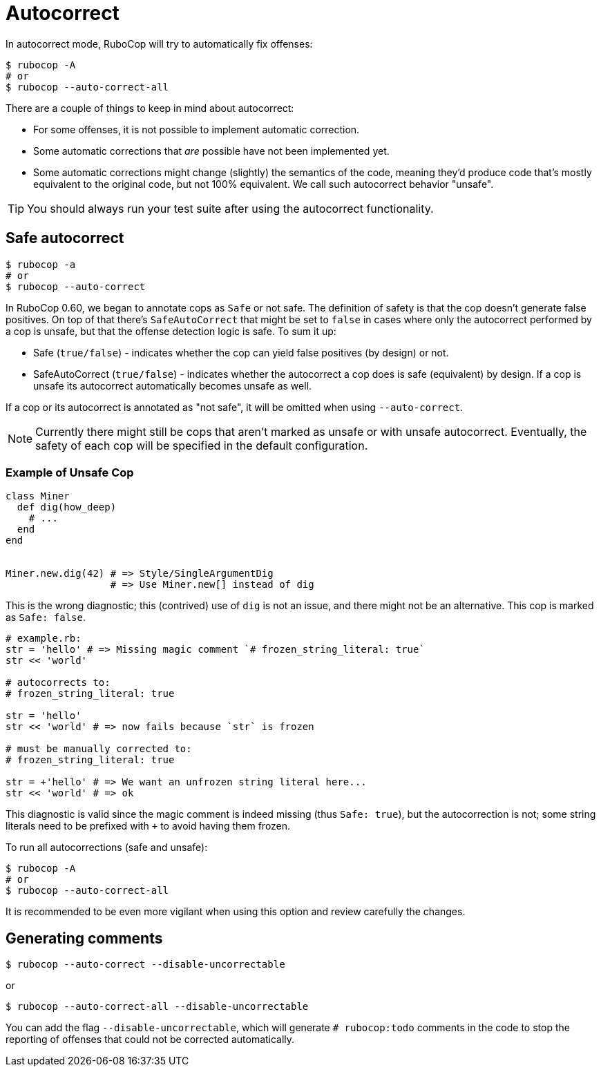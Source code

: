 = Autocorrect
:page-aliases: auto_correct.adoc

In autocorrect mode, RuboCop will try to automatically fix offenses:

[source,sh]
----
$ rubocop -A
# or
$ rubocop --auto-correct-all
----

There are a couple of things to keep in mind about autocorrect:

- For some offenses, it is not possible to implement automatic correction.
- Some automatic corrections that _are_ possible have not been implemented yet.
- Some automatic corrections might change (slightly) the semantics of the code,
meaning they'd produce code that's mostly equivalent to the original code, but
not 100% equivalent. We call such autocorrect behavior "unsafe".

TIP: You should always run your test suite after using the autocorrect functionality.

== Safe autocorrect

[source,sh]
----
$ rubocop -a
# or
$ rubocop --auto-correct
----

In RuboCop 0.60, we began to annotate cops as `Safe` or not safe. The definition of
safety is that the cop doesn't generate false positives. On top of that there's `SafeAutoCorrect`
that might be set to `false` in cases where only the autocorrect performed by a cop
is unsafe, but that the offense detection logic is safe. To sum it up:

* Safe (`true/false`) - indicates whether the cop can yield false positives (by
design) or not.
* SafeAutoCorrect (`true/false`) - indicates whether the autocorrect a cop
does is safe (equivalent) by design. If a cop is unsafe its autocorrect automatically
becomes unsafe as well.

If a cop or its autocorrect is annotated as "not safe", it will be omitted when using `--auto-correct`.

NOTE: Currently there might still be cops that aren't marked as unsafe or
with unsafe autocorrect.  Eventually, the safety of each cop will be specified
in the default configuration.

=== Example of Unsafe Cop

[source,ruby]
----
class Miner
  def dig(how_deep)
    # ...
  end
end


Miner.new.dig(42) # => Style/SingleArgumentDig
                  # => Use Miner.new[] instead of dig
----

This is the wrong diagnostic; this (contrived) use of `dig` is not an issue,
and there might not be an alternative. This cop is marked as `Safe: false`.

[source,ruby]
----
# example.rb:
str = 'hello' # => Missing magic comment `# frozen_string_literal: true`
str << 'world'

# autocorrects to:
# frozen_string_literal: true

str = 'hello'
str << 'world' # => now fails because `str` is frozen

# must be manually corrected to:
# frozen_string_literal: true

str = +'hello' # => We want an unfrozen string literal here...
str << 'world' # => ok
----

This diagnostic is valid since the magic comment is indeed missing (thus `Safe: true`),
but the autocorrection is not; some string literals need to be prefixed with `+` to avoid
having them frozen.

To run all autocorrections (safe and unsafe):

[source,sh]
----
$ rubocop -A
# or
$ rubocop --auto-correct-all
----

It is recommended to be even more vigilant when using this option and review carefully the changes.

== Generating comments

[source,sh]
----
$ rubocop --auto-correct --disable-uncorrectable
----

or

[source,sh]
----
$ rubocop --auto-correct-all --disable-uncorrectable
----

You can add the flag `--disable-uncorrectable`, which will generate
`# rubocop:todo` comments in the code to stop the reporting of offenses that
could not be corrected automatically.
